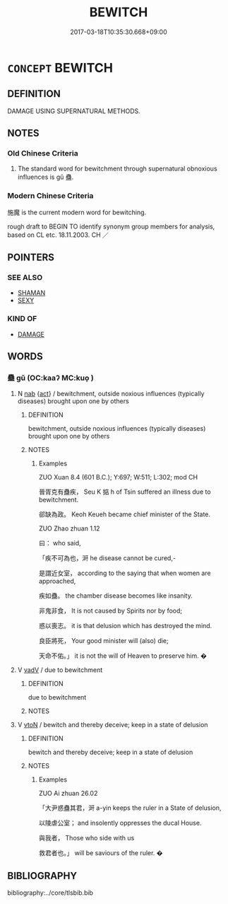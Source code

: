 # -*- mode: mandoku-tls-view -*-
#+TITLE: BEWITCH
#+DATE: 2017-03-18T10:35:30.668+09:00        
#+STARTUP: content
* =CONCEPT= BEWITCH
:PROPERTIES:
:CUSTOM_ID: uuid-1ee60420-95ac-4599-af8f-06ebedd89b80
:TR_ZH: 施魔
:END:
** DEFINITION

DAMAGE USING SUPERNATURAL METHODS.

** NOTES

*** Old Chinese Criteria
1. The standard word for bewitchment through supernatural obnoxious influences is gǔ 蠱.

*** Modern Chinese Criteria
施魔 is the current modern word for bewitching.

rough draft to BEGIN TO identify synonym group members for analysis, based on CL etc. 18.11.2003. CH ／

** POINTERS
*** SEE ALSO
 - [[tls:concept:SHAMAN][SHAMAN]]
 - [[tls:concept:SEXY][SEXY]]

*** KIND OF
 - [[tls:concept:DAMAGE][DAMAGE]]

** WORDS
   :PROPERTIES:
   :VISIBILITY: children
   :END:
*** 蠱 gǔ (OC:kaaʔ MC:kuo̝ )
:PROPERTIES:
:CUSTOM_ID: uuid-b58bdd7d-7e53-4c26-ab48-58541eb1b00e
:Char+: 蠱(142,17/23) 
:GY_IDS+: uuid-fe97aead-69e4-46c4-a27a-e03926bfb7e9
:PY+: gǔ     
:OC+: kaaʔ     
:MC+: kuo̝     
:END: 
**** N [[tls:syn-func::#uuid-76be1df4-3d73-4e5f-bbc2-729542645bc8][nab]] {[[tls:sem-feat::#uuid-f55cff2f-f0e3-4f08-a89c-5d08fcf3fe89][act]]} / bewitchment, outside noxious influences (typically diseases) brought upon one by others
:PROPERTIES:
:CUSTOM_ID: uuid-8daf9a43-db27-4a6b-9875-431ec678aea8
:WARRING-STATES-CURRENCY: 4
:END:
****** DEFINITION

bewitchment, outside noxious influences (typically diseases) brought upon one by others

****** NOTES

******* Examples
ZUO Xuan 8.4 (601 B.C.); Y:697; W:511; L:302; mod CH

 晉胥克有蠱疾， Seu K 掂 h of Tsin suffered an illness due to bewitchment.

 郤缺為政。 Keoh Keueh became chief minister of the State.

ZUO Zhao zhuan 1.12 

 曰： who said,

 「疾不可為也，涆 he disease cannot be cured,-

 是謂近女室， according to the saying that when women are approached,

 疾如蠱。 the chamber disease becomes like insanity.

 非鬼非食， It is not caused by Spirits nor by food;

 惑以喪志。 it is that delusion which has destroyed the mind.

 良臣將死， Your good minister will (also) die;

 天命不佑。」 it is not the will of Heaven to preserve him. �

**** V [[tls:syn-func::#uuid-2a0ded86-3b04-4488-bb7a-3efccfa35844][vadV]] / due to bewitchment
:PROPERTIES:
:CUSTOM_ID: uuid-301c4b38-f103-4293-9688-11681ce0281e
:WARRING-STATES-CURRENCY: 3
:END:
****** DEFINITION

due to bewitchment

****** NOTES

**** V [[tls:syn-func::#uuid-fbfb2371-2537-4a99-a876-41b15ec2463c][vtoN]] / bewitch and thereby deceive; keep in a state of delusion
:PROPERTIES:
:CUSTOM_ID: uuid-ff731e61-d0da-4b38-96d0-d8757eacc2e7
:END:
****** DEFINITION

bewitch and thereby deceive; keep in a state of delusion

****** NOTES

******* Examples
ZUO Ai zhuan 26.02

 「大尹惑蠱其君，涆 a-yin keeps the ruler in a State of delusion,

 以陵虐公室； and insolently oppresses the ducal House.

 與我者， Those who side with us 

 救君者也。」 will be saviours of the ruler. �

** BIBLIOGRAPHY
bibliography:../core/tlsbib.bib
